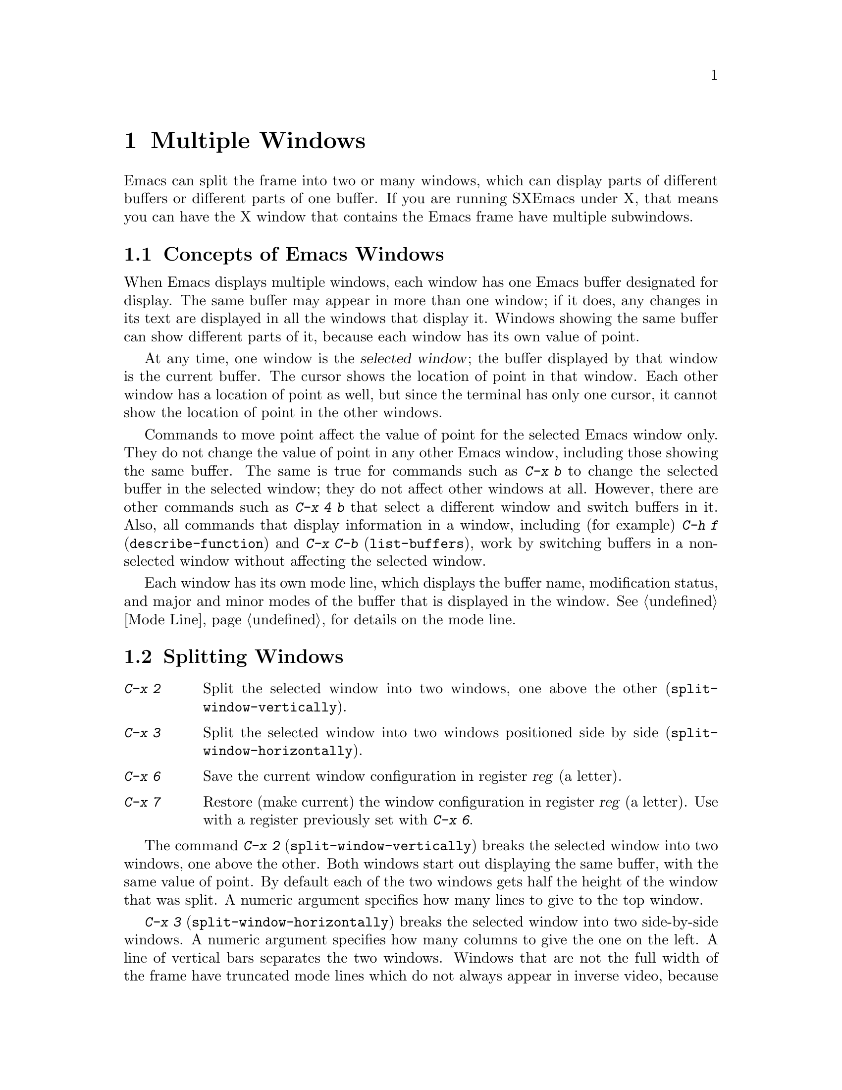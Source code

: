 
@node Windows, Mule, Buffers, Top
@chapter Multiple Windows
@cindex windows

  Emacs can split the frame into two or many windows, which can display
parts of different buffers or different parts of one buffer.  If you are
running SXEmacs under X, that means you can have the X window that contains
the Emacs frame have multiple subwindows.

@menu
* Basic Window::     Introduction to Emacs windows.
* Split Window::     New windows are made by splitting existing windows.
* Other Window::     Moving to another window or doing something to it.
* Pop Up Window::    Finding a file or buffer in another window.
* Change Window::    Deleting windows and changing their sizes.
@end menu

@node Basic Window, Split Window, Windows, Windows
@section Concepts of Emacs Windows

  When Emacs displays multiple windows, each window has one Emacs
buffer designated for display.  The same buffer may appear in more
than one window; if it does, any changes in its text are displayed in all
the windows that display it.  Windows showing the same buffer can
show different parts of it, because each window has its own value of point.

@cindex selected window
  At any time, one  window is the @dfn{selected window}; the buffer
 displayed by that window is the current buffer.  The cursor
shows the location of point in that window.  Each other window has a
location of point as well, but since the terminal has only one cursor, it
cannot show the location of point in the other windows.

  Commands to move point affect the value of point for the selected Emacs
window only.  They do not change the value of point in any other Emacs
window, including those showing the same buffer.  The same is true for commands
such as @kbd{C-x b} to change the selected buffer in the selected window;
they do not affect other windows at all.  However, there are other commands
such as @kbd{C-x 4 b} that select a different window and switch buffers in
it.  Also, all commands that display information in a window, including
(for example) @kbd{C-h f} (@code{describe-function}) and @kbd{C-x C-b}
(@code{list-buffers}), work by switching buffers in a non-selected window
without affecting the selected window.

  Each window has its own mode line, which displays the buffer name,
modification status, and major and minor modes of the buffer that is
displayed in the window.  @xref{Mode Line}, for details on the mode
line.

@node Split Window, Other Window, Basic Window, Windows
@section Splitting Windows

@table @kbd
@item C-x 2
Split the selected window into two windows, one above the other
(@code{split-window-vertically}).
@item C-x 3
Split the selected window into two windows positioned side by side
(@code{split-window-horizontally}).
@item C-x 6
Save the current window configuration in register @var{reg} (a letter).
@item C-x 7
Restore (make current) the window configuration in register
@var{reg} (a letter).  Use with a register previously set with @kbd{C-x 6}.
@end table

@kindex C-x 2
@findex split-window-vertically
  The command @kbd{C-x 2} (@code{split-window-vertically}) breaks the
selected window into two windows, one above the other.  Both windows
start out displaying the same buffer, with the same value of point.  By
default each of the two windows gets half the height of the window that
was split.  A numeric argument specifies how many lines to give to the
top window.

@kindex C-x 3
@findex split-window-horizontally
  @kbd{C-x 3} (@code{split-window-horizontally}) breaks the selected
window into two side-by-side windows.  A numeric argument specifies how
many columns to give the one on the left.  A line of vertical bars
separates the two windows.  Windows that are not the full width of the
frame have truncated mode lines which do not always appear in inverse
video, because Emacs display routines cannot display a region of inverse
video that is only part of a line on the screen.

@vindex truncate-partial-width-windows
  When a window is less than the full width, many text lines are too
long to fit.  Continuing all those lines might be confusing.  Set the
variable @code{truncate-partial-width-windows} to non-@code{nil} to
force truncation in all windows less than the full width of the frame,
independent of the buffer and its value for @code{truncate-lines}.
@xref{Continuation Lines}.@refill

  Horizontal scrolling is often used in side-by-side windows.
@xref{Display}.

@findex jump-to-register
@findex window-configuration-to-register
You can resize a window and store that configuration in a register by
supplying a @var{register} argument to @code{window-configuration-to-register}
(@kbd{C-x 6}). To return to the window configuration established with
@code{window-configuration-to-register}, use @code{jump-to-register}
(@kbd{C-x j}).

@node Other Window, Pop Up Window, Split Window, Windows
@section Using Other Windows

@table @kbd
@item C-x o
Select another window (@code{other-window}).  That is the letter `o', not zero.
@item M-C-v
Scroll the next window (@code{scroll-other-window}).
@item M-x compare-windows
Find the next place where the text in the selected window does not match
the text in the next window.
@item M-x other-window-any-frame @var{n}
Select the @var{n}th different window on any frame.
@end table

@kindex C-x o
@findex other-window
  To select a different window, use @kbd{C-x o} (@code{other-window}).
That is an `o', for `other', not a zero.  When there are more than
two windows, the command moves through all the windows in a cyclic
order, generally top to bottom and left to right.  From the rightmost
and bottommost window, it goes back to the one at the upper left corner.
A numeric argument, @var{n}, moves several steps in the cyclic order of
windows. A negative numeric argument moves around the cycle in the
opposite order.  If the optional second argument @var{which-frames} is
non-@code{nil}, the function cycles through all frames.  When the
minibuffer is active, the minibuffer is the last window in the cycle;
you can switch from the minibuffer window to one of the other windows,
and later switch back and finish supplying the minibuffer argument that
is requested.  @xref{Minibuffer Edit}.

@findex other-window-any-frame
 The command @kbd{M-x other-window-any-frame} also selects the window
@var{n} steps away in the cyclic order.  However, unlike @code{other-window},
this command selects a window on the next or previous frame instead of
wrapping around to the top or bottom of the current frame, when there
are no more windows.

@kindex C-M-v
@findex scroll-other-window
  The usual scrolling commands (@pxref{Display}) apply to the selected
window only.  @kbd{M-C-v} (@code{scroll-other-window}) scrolls the
window that @kbd{C-x o} would select.  Like @kbd{C-v}, it takes positive
and negative arguments.

@findex compare-windows
  The command @kbd{M-x compare-windows} compares the text in the current
window with the text in the next window.  Comparison starts at point in each
window.  Point moves forward in each window, a character at a time,
until the next set of characters in the two windows are different.  Then the
command is finished.

A prefix argument @var{ignore-whitespace} means ignore changes in
whitespace.  The variable @code{compare-windows-whitespace} controls how
whitespace is skipped.

If @code{compare-ignore-case} is non-@code{nil}, changes in case are
also ignored.

@node Pop Up Window, Change Window, Other Window, Windows
@section Displaying in Another Window

@kindex C-x 4
  @kbd{C-x 4} is a prefix key for commands that select another window
(splitting the window if there is only one) and select a buffer in that
window.  Different @kbd{C-x 4} commands have different ways of finding the
buffer to select.

@findex switch-to-buffer-other-window
@findex find-file-other-window
@findex find-tag-other-window
@findex dired-other-window
@findex mail-other-window
@table @kbd
@item C-x 4 b @var{bufname} @key{RET}
Select buffer @var{bufname} in another window.  This runs
@code{switch-to-buffer-other-window}.
@item C-x 4 f @var{filename} @key{RET}
Visit file @var{filename} and select its buffer in another window.  This
runs @code{find-file-other-window}.  @xref{Visiting}.
@item C-x 4 d @var{directory} @key{RET}
Select a Dired buffer for directory @var{directory} in another window.
This runs @code{dired-other-window}.  @xref{Dired}.
@item C-x 4 m
Start composing a mail message in another window.  This runs
@code{mail-other-window}, and its same-window version is @kbd{C-x m}
(@pxref{Sending Mail}).
@item C-x 4 .
Find a tag in the current tag table in another window.  This runs
@code{find-tag-other-window}, the multiple-window variant of @kbd{M-.}
(@pxref{Tags}).
@end table

@vindex display-buffer-function
If the variable @code{display-buffer-function} is non-@code{nil}, its value is
the function to call to handle @code{display-buffer}. It receives two
arguments, the buffer and a flag that if non-@code{nil} means that the
currently selected window is not acceptable. Commands such as
@code{switch-to-buffer-other-window} and @code{find-file-other-window}
work using this function.

@node Change Window,, Pop Up Window, Windows
@section Deleting and Rearranging Windows

@table @kbd
@item C-x 0
Get rid of the selected window (@code{delete-window}).  That is a zero.
If there is more than one Emacs frame, deleting the sole remaining
window on that frame deletes the frame as well. If the current frame
is the only frame, it is not deleted.
@item C-x 1
Get rid of all windows except the selected one
(@code{delete-other-windows}).
@item C-x ^
Make the selected window taller, at the expense of the other(s)
@*(@code{enlarge-window}).
@item C-x @}
Make the selected window wider (@code{enlarge-window-horizontally}).
@end table

@kindex C-x 0
@findex delete-window
  To delete a window, type @kbd{C-x 0} (@code{delete-window}).  (That is a
zero.)  The space occupied by the deleted window is distributed among the
other active windows (but not the minibuffer window, even if that is active
at the time).  Once a window is deleted, its attributes are forgotten;
there is no automatic way to make another window of the same shape or
showing the same buffer.  The buffer continues to exist, and you can
select it in any window with @kbd{C-x b}.

@kindex C-x 1
@findex delete-other-windows
  @kbd{C-x 1} (@code{delete-other-windows}) is more powerful than @kbd{C-x 0};
it deletes all the windows except the selected one (and the minibuffer).
The selected window expands to use the whole frame except for the echo
area.

@kindex C-x ^
@findex enlarge-window
@kindex C-x @}
@findex enlarge-window-horizontally
@vindex window-min-height
@vindex window-min-width
  To readjust the division of space among existing windows, use @kbd{C-x
^} (@code{enlarge-window}).  It makes the currently selected window
longer by one line or as many lines as a numeric argument specifies.
With a negative argument, it makes the selected window smaller.
@kbd{C-x @}} (@code{enlarge-window-horizontally}) makes the selected
window wider by the specified number of columns.  The extra screen space
given to a window comes from one of its neighbors, if that is possible;
otherwise, all the competing windows are shrunk in the same proportion.
If this makes some windows too small, those windows are deleted and their
space is divided up.   Minimum window size is specified by the variables
@code{window-min-height} and @code{window-min-width}.

You can also resize windows within a frame by clicking the left mouse
button on a modeline, and dragging.

Clicking the right button on a mode line pops up a menu of common window
manager operations.  This menu contains the following options:

@cindex Windows menu
@cindex Pull-down Menus
@cindex menus
@table @b
@item Delete Window
Remove the window above this modeline from the frame.

@item Delete Other Windows
Delete all windows on the frame except for the one above this modeline.

@item Split Window
Split the window above the mode line in half, creating another window.

@item Split Window Horizontally
Split the window above the mode line in half horizontally, so that there
will be two windows side-by-side.

@item Balance Windows
Readjust the sizes of all windows on the frame until all windows have
roughly the same number of lines.
@end table
